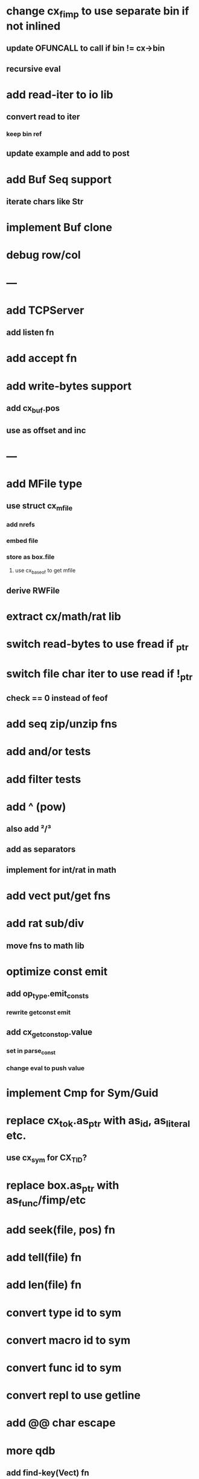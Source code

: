 * change cx_fimp to use separate bin if not inlined
** update OFUNCALL to call if bin != cx->bin
** recursive eval
* add read-iter to io lib
** convert read to iter
*** keep bin ref
** update example and add to post
* add Buf Seq support
** iterate chars like Str
* implement Buf clone
* debug row/col
* ---
* add TCPServer
** add listen fn
* add accept fn
* add write-bytes support
** add cx_buf.pos
** use as offset and inc
* ---
* add MFile type
** use struct cx_mfile
*** add nrefs
*** embed file
*** store as box.file
**** use cx_baseof to get mfile
** derive RWFile
* extract cx/math/rat lib
* switch read-bytes to use fread if _ptr
* switch file char iter to use read if !_ptr
** check == 0 instead of feof
* add seq zip/unzip fns
* add and/or tests
* add filter tests
* add ^ (pow)
** also add ²/³
** add as separators
** implement for int/rat in math
* add vect put/get fns
* add rat sub/div
** move fns to math lib
* optimize const emit
** add op_type.emit_consts
*** rewrite getconst emit
** add cx_getconst_op.value
*** set in parse_const
*** change eval to push value
* implement Cmp for Sym/Guid
* replace cx_tok.as_ptr with as_id, as_literal etc.
** use cx_sym for CX_TID?
* replace box.as_ptr with as_func/fimp/etc
* add seek(file, pos) fn
* add tell(file) fn
* add len(file) fn
* convert type id to sym
* convert macro id to sym
* convert func id to sym
* convert repl to use getline
* add @@ char escape
* more qdb
** add find-key(Vect) fn
** add is-dirty fn
** add delete fn
* replace clone fallback to copy with error

sudo rm -rf /usr/local/include/cixl

| Bin new % 'trait: IntStr Int Str; let: (x IntStr) 42; $x say' compile emit
| Bin new % '1 2 +' compile emit
| Bin new % '10000000000 {10 {50 fib _} times} clock / int' compile emit
| Bin new % '#out 42 print<WFile A>' compile emit
| Bin new % '42 say' compile emit
| Bin new % '50 fib' compile emit
| Bin new % '{10000 {50 fib _} times} clock 1000000 / int say' compile emit
| Bin new % 'func: fortytwo(Int)(#f) _; func: fortytwo(42)(#t); 21 fortytwo say' compile emit
